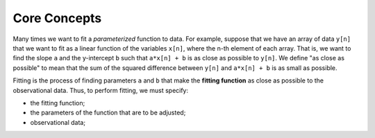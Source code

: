 Core Concepts
=============

Many times we want to fit a *parameterized* function to data.
For example, suppose that we have an array of data
``y[n]`` that we want to fit as a linear function of the variables
``x[n]``,
where the n-th element of each array.
That is, we want to find the slope ``a`` and the y-intercept ``b``
such that
``a*x[n] + b`` is as close as possible to ``y[n]``.
We define "as close as possible" to mean that the
sum of the squared difference between ``y[n]`` and
``a*x[n] + b`` is as small as possible.

Fitting is the process of finding parameters ``a`` and ``b``
that make the **fitting function** as close as possible to the observational
data.
Thus, to perform fitting, we must specify:

* the fitting function;

* the parameters of the function that are to be adjusted;

* observational data;
